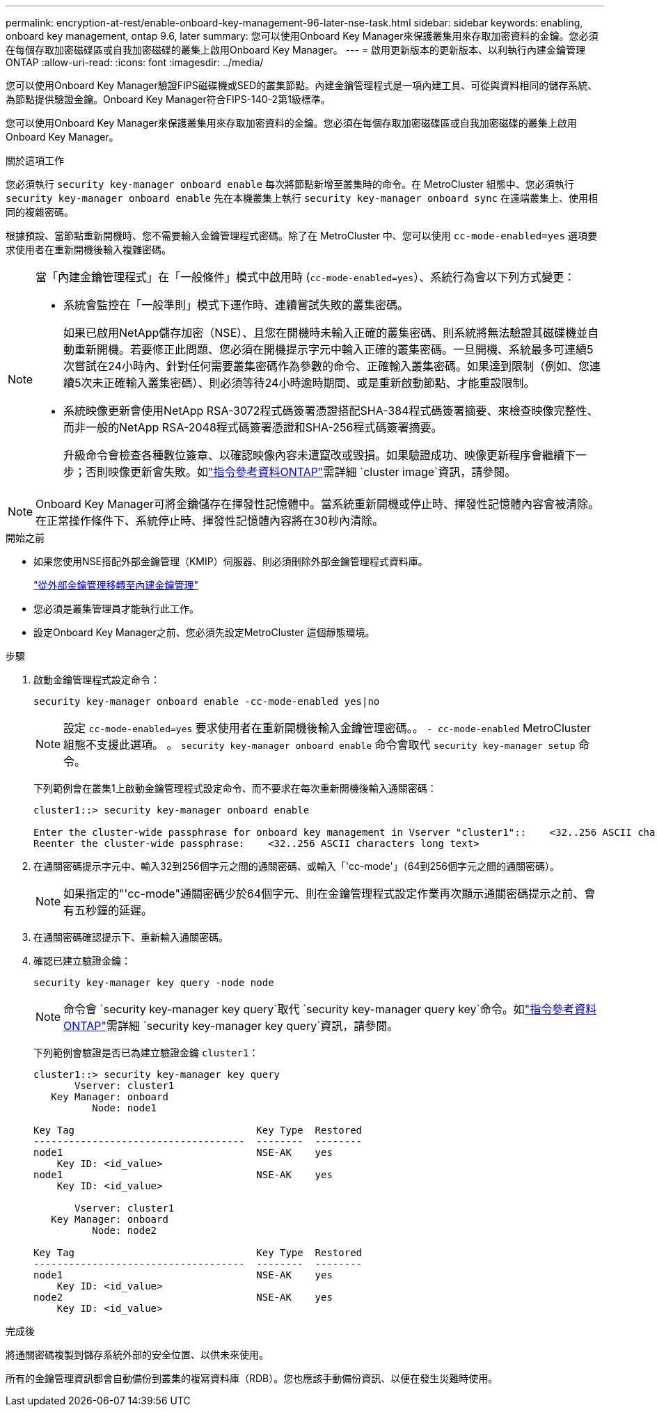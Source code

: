 ---
permalink: encryption-at-rest/enable-onboard-key-management-96-later-nse-task.html 
sidebar: sidebar 
keywords: enabling, onboard key management, ontap 9.6, later 
summary: 您可以使用Onboard Key Manager來保護叢集用來存取加密資料的金鑰。您必須在每個存取加密磁碟區或自我加密磁碟的叢集上啟用Onboard Key Manager。 
---
= 啟用更新版本的更新版本、以利執行內建金鑰管理ONTAP
:allow-uri-read: 
:icons: font
:imagesdir: ../media/


[role="lead"]
您可以使用Onboard Key Manager驗證FIPS磁碟機或SED的叢集節點。內建金鑰管理程式是一項內建工具、可從與資料相同的儲存系統、為節點提供驗證金鑰。Onboard Key Manager符合FIPS-140-2第1級標準。

您可以使用Onboard Key Manager來保護叢集用來存取加密資料的金鑰。您必須在每個存取加密磁碟區或自我加密磁碟的叢集上啟用Onboard Key Manager。

.關於這項工作
您必須執行 `security key-manager onboard enable` 每次將節點新增至叢集時的命令。在 MetroCluster 組態中、您必須執行 `security key-manager onboard enable` 先在本機叢集上執行 `security key-manager onboard sync` 在遠端叢集上、使用相同的複雜密碼。

根據預設、當節點重新開機時、您不需要輸入金鑰管理程式密碼。除了在 MetroCluster 中、您可以使用 `cc-mode-enabled=yes` 選項要求使用者在重新開機後輸入複雜密碼。

[NOTE]
====
當「內建金鑰管理程式」在「一般條件」模式中啟用時 (`cc-mode-enabled=yes`）、系統行為會以下列方式變更：

* 系統會監控在「一般準則」模式下運作時、連續嘗試失敗的叢集密碼。
+
如果已啟用NetApp儲存加密（NSE）、且您在開機時未輸入正確的叢集密碼、則系統將無法驗證其磁碟機並自動重新開機。若要修正此問題、您必須在開機提示字元中輸入正確的叢集密碼。一旦開機、系統最多可連續5次嘗試在24小時內、針對任何需要叢集密碼作為參數的命令、正確輸入叢集密碼。如果達到限制（例如、您連續5次未正確輸入叢集密碼）、則必須等待24小時逾時期間、或是重新啟動節點、才能重設限制。

* 系統映像更新會使用NetApp RSA-3072程式碼簽署憑證搭配SHA-384程式碼簽署摘要、來檢查映像完整性、而非一般的NetApp RSA-2048程式碼簽署憑證和SHA-256程式碼簽署摘要。
+
升級命令會檢查各種數位簽章、以確認映像內容未遭竄改或毀損。如果驗證成功、映像更新程序會繼續下一步；否則映像更新會失敗。如link:https://docs.netapp.com/us-en/ontap-cli/search.html?q=cluster+image["指令參考資料ONTAP"^]需詳細 `cluster image`資訊，請參閱。



====

NOTE: Onboard Key Manager可將金鑰儲存在揮發性記憶體中。當系統重新開機或停止時、揮發性記憶體內容會被清除。在正常操作條件下、系統停止時、揮發性記憶體內容將在30秒內清除。

.開始之前
* 如果您使用NSE搭配外部金鑰管理（KMIP）伺服器、則必須刪除外部金鑰管理程式資料庫。
+
link:delete-key-management-database-task.html["從外部金鑰管理移轉至內建金鑰管理"]

* 您必須是叢集管理員才能執行此工作。
* 設定Onboard Key Manager之前、您必須先設定MetroCluster 這個靜態環境。


.步驟
. 啟動金鑰管理程式設定命令：
+
`security key-manager onboard enable -cc-mode-enabled yes|no`

+

NOTE: 設定 `cc-mode-enabled=yes` 要求使用者在重新開機後輸入金鑰管理密碼。。 `- cc-mode-enabled` MetroCluster 組態不支援此選項。    。 `security key-manager onboard enable` 命令會取代 `security key-manager setup` 命令。

+
下列範例會在叢集1上啟動金鑰管理程式設定命令、而不要求在每次重新開機後輸入通關密碼：

+
[listing]
----
cluster1::> security key-manager onboard enable

Enter the cluster-wide passphrase for onboard key management in Vserver "cluster1"::    <32..256 ASCII characters long text>
Reenter the cluster-wide passphrase:    <32..256 ASCII characters long text>
----
. 在通關密碼提示字元中、輸入32到256個字元之間的通關密碼、或輸入「'cc-mode'」（64到256個字元之間的通關密碼）。
+

NOTE: 如果指定的"'cc-mode"通關密碼少於64個字元、則在金鑰管理程式設定作業再次顯示通關密碼提示之前、會有五秒鐘的延遲。

. 在通關密碼確認提示下、重新輸入通關密碼。
. 確認已建立驗證金鑰：
+
`security key-manager key query -node node`

+

NOTE: 命令會 `security key-manager key query`取代 `security key-manager query key`命令。如link:https://docs.netapp.com/us-en/ontap-cli/security-key-manager-key-query.html?q=security+key-manager+key+query["指令參考資料ONTAP"^]需詳細 `security key-manager key query`資訊，請參閱。

+
下列範例會驗證是否已為建立驗證金鑰 `cluster1`：

+
[listing]
----
cluster1::> security key-manager key query
       Vserver: cluster1
   Key Manager: onboard
          Node: node1

Key Tag                               Key Type  Restored
------------------------------------  --------  --------
node1                                 NSE-AK    yes
    Key ID: <id_value>
node1                                 NSE-AK    yes
    Key ID: <id_value>

       Vserver: cluster1
   Key Manager: onboard
          Node: node2

Key Tag                               Key Type  Restored
------------------------------------  --------  --------
node1                                 NSE-AK    yes
    Key ID: <id_value>
node2                                 NSE-AK    yes
    Key ID: <id_value>
----


.完成後
將通關密碼複製到儲存系統外部的安全位置、以供未來使用。

所有的金鑰管理資訊都會自動備份到叢集的複寫資料庫（RDB）。您也應該手動備份資訊、以便在發生災難時使用。

